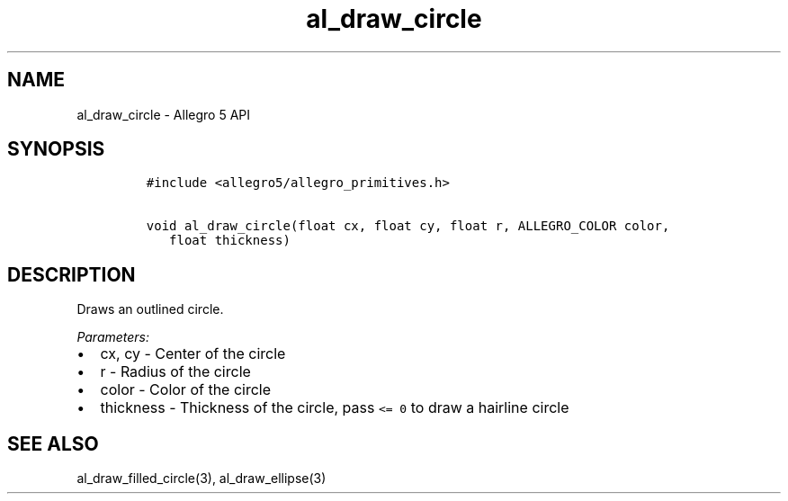 .\" Automatically generated by Pandoc 3.1.3
.\"
.\" Define V font for inline verbatim, using C font in formats
.\" that render this, and otherwise B font.
.ie "\f[CB]x\f[]"x" \{\
. ftr V B
. ftr VI BI
. ftr VB B
. ftr VBI BI
.\}
.el \{\
. ftr V CR
. ftr VI CI
. ftr VB CB
. ftr VBI CBI
.\}
.TH "al_draw_circle" "3" "" "Allegro reference manual" ""
.hy
.SH NAME
.PP
al_draw_circle - Allegro 5 API
.SH SYNOPSIS
.IP
.nf
\f[C]
#include <allegro5/allegro_primitives.h>

void al_draw_circle(float cx, float cy, float r, ALLEGRO_COLOR color,
   float thickness)
\f[R]
.fi
.SH DESCRIPTION
.PP
Draws an outlined circle.
.PP
\f[I]Parameters:\f[R]
.IP \[bu] 2
cx, cy - Center of the circle
.IP \[bu] 2
r - Radius of the circle
.IP \[bu] 2
color - Color of the circle
.IP \[bu] 2
thickness - Thickness of the circle, pass \f[V]<= 0\f[R] to draw a
hairline circle
.SH SEE ALSO
.PP
al_draw_filled_circle(3), al_draw_ellipse(3)
